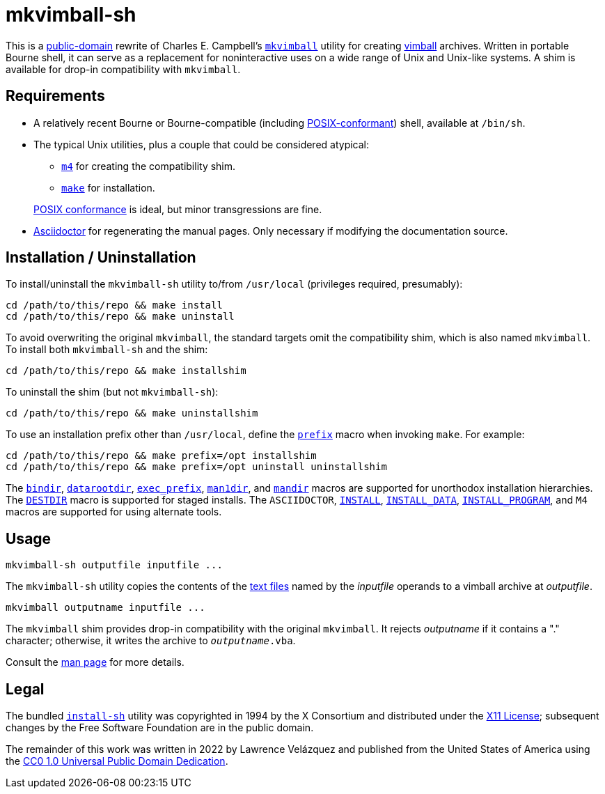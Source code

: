 ////
.github/README.adoc
-------------------

SPDX-License-Identifier: CC0-1.0

Written in 2022 by Lawrence Velázquez <vq@larryv.me>.

To the extent possible under law, the author(s) have dedicated all
copyright and related and neighboring rights to this software to the
public domain worldwide.  This software is distributed without any
warranty.

You should have received a copy of the CC0 Public Domain Dedication
along with this software.  If not, see
<https://creativecommons.org/publicdomain/zero/1.0/>.
////


= mkvimball-sh

This is
a https://creativecommons.org/publicdomain/zero/1.0/[public-domain]
rewrite of Charles E. Campbell's
`https://www.drchip.org/astronaut/src/index.html#MKVIMBALL[mkvimball]`
utility for creating
https://www.drchip.org/astronaut/vim/index.html#VIMBALL[vimball]
archives.  Written in portable Bourne shell, it can serve as
a replacement for noninteractive uses on a wide range of Unix and
Unix-like systems.  A shim is available for drop-in compatibility with
`mkvimball`.

// TODO: List some reasons why this is better than the original.


== Requirements

* A relatively recent Bourne or Bourne-compatible (including
https://pubs.opengroup.org/onlinepubs/9699919799/utilities/V3_chap02.html[POSIX-conformant,title="POSIX.1-2017 - Volume 3, Chapter 2 ('Shell Command Language')"])
shell, available at `/bin/sh`.

* The typical Unix utilities, plus a couple that could be considered
atypical:
+
--
** `https://pubs.opengroup.org/onlinepubs/9699919799/utilities/m4.html[m4,title="POSIX.1-2017 - Volume 3, Chapter 4 ('Utilities - m4')"]`
for creating the compatibility shim.
** `https://pubs.opengroup.org/onlinepubs/9699919799/utilities/make.html[make,title="POSIX.1-2017 - Volume 3, Chapter 4 ('Utilities - make')"]`
for installation.
--
+
https://pubs.opengroup.org/onlinepubs/9699919799/utilities/V3_chap04.html[POSIX conformance,title="POSIX.1-2017 - Volume 3, Chapter 4 ('Utilities')"]
is ideal, but minor transgressions are fine.

* https://asciidoctor.org/[Asciidoctor] for regenerating the manual
pages.  Only necessary if modifying the documentation source.


== Installation / Uninstallation

To install/uninstall the `mkvimball-sh` utility to/from `/usr/local`
(privileges required, presumably):
[source,sh]
cd /path/to/this/repo && make install
cd /path/to/this/repo && make uninstall

To avoid overwriting the original `mkvimball`, the standard targets omit
the compatibility shim, which is also named `mkvimball`.  To install
both `mkvimball-sh` and the shim:
[source,sh]
cd /path/to/this/repo && make installshim

To uninstall the shim (but not `mkvimball-sh`):
[source,sh]
cd /path/to/this/repo && make uninstallshim

To use an installation prefix other than `/usr/local`, define the
`https://www.gnu.org/software/make/manual/html_node/Directory-Variables.html#index-prefix[prefix,title=GNU Make Manual - Variables for Installation Directories - 'prefix']`
macro when invoking `make`.  For example:
[source,sh]
cd /path/to/this/repo && make prefix=/opt installshim
cd /path/to/this/repo && make prefix=/opt uninstall uninstallshim

The
`https://www.gnu.org/software/make/manual/html_node/Directory-Variables.html#index-bindir[bindir,title=GNU Make Manual - Variables for Installation Directories - 'bindir']`,
`https://www.gnu.org/software/make/manual/html_node/Directory-Variables.html[datarootdir,title=GNU Make Manual - Variables for Installation Directories]`,
`https://www.gnu.org/software/make/manual/html_node/Directory-Variables.html#index-exec_005fprefix[exec_prefix,title=GNU Make Manual - Variables for Installation Directories - 'exec_prefix']`,
`https://www.gnu.org/software/make/manual/html_node/Directory-Variables.html[man1dir,title=GNU Make Manual - Variables for Installation Directories]`,
and
`https://www.gnu.org/software/make/manual/html_node/Directory-Variables.html[mandir,title=GNU Make Manual - Variables for Installation Directories]`
macros are supported for unorthodox installation hierarchies.  The
`https://www.gnu.org/software/make/manual/html_node/DESTDIR.html[DESTDIR]`
macro is supported for staged installs.  The `ASCIIDOCTOR`,
`https://www.gnu.org/software/make/manual/html_node/Command-Variables.html[INSTALL,title=GNU Make Manual - Variables for Specifying Commands]`,
`https://www.gnu.org/software/make/manual/html_node/Command-Variables.html[INSTALL_DATA,title=GNU Make Manual - Variables for Specifying Commands]`,
`https://www.gnu.org/software/make/manual/html_node/Command-Variables.html[INSTALL_PROGRAM,title=GNU Make Manual - Variables for Specifying Commands]`,
and `M4` macros are supported for using alternate tools.


== Usage

[source,sh]
mkvimball-sh outputfile inputfile ...

The `mkvimball-sh` utility copies the contents of the
https://pubs.opengroup.org/onlinepubs/9699919799/basedefs/V1_chap03.html#tag_03_403[text files,title="POSIX.1-2017 - Volume 1, Chapter 3, Section 403 ('Text File')"]
named by the _inputfile_ operands to a vimball archive at _outputfile_.

[source,sh]
mkvimball outputname inputfile ...

The `mkvimball` shim provides drop-in compatibility with the original
`mkvimball`.  It rejects _outputname_ if it contains a "." character;
otherwise, it writes the archive to `__outputname__.vba`.

Consult the xref:../mkvimball-sh.adoc[man page] for more details.


// TODO: Note some differences from the original?


== Legal

The bundled `link:../install-sh[install-sh]` utility was copyrighted in
1994 by the X{nbsp}Consortium and distributed under the
https://spdx.org/licenses/X11.html[X11 License]; subsequent changes by
the Free Software Foundation are in the public domain.

The remainder of this work was written in 2022 by Lawrence Velázquez and
published from the United States of America using the
https://creativecommons.org/publicdomain/zero/1.0/[CC0 1.0 Universal Public Domain Dedication].
